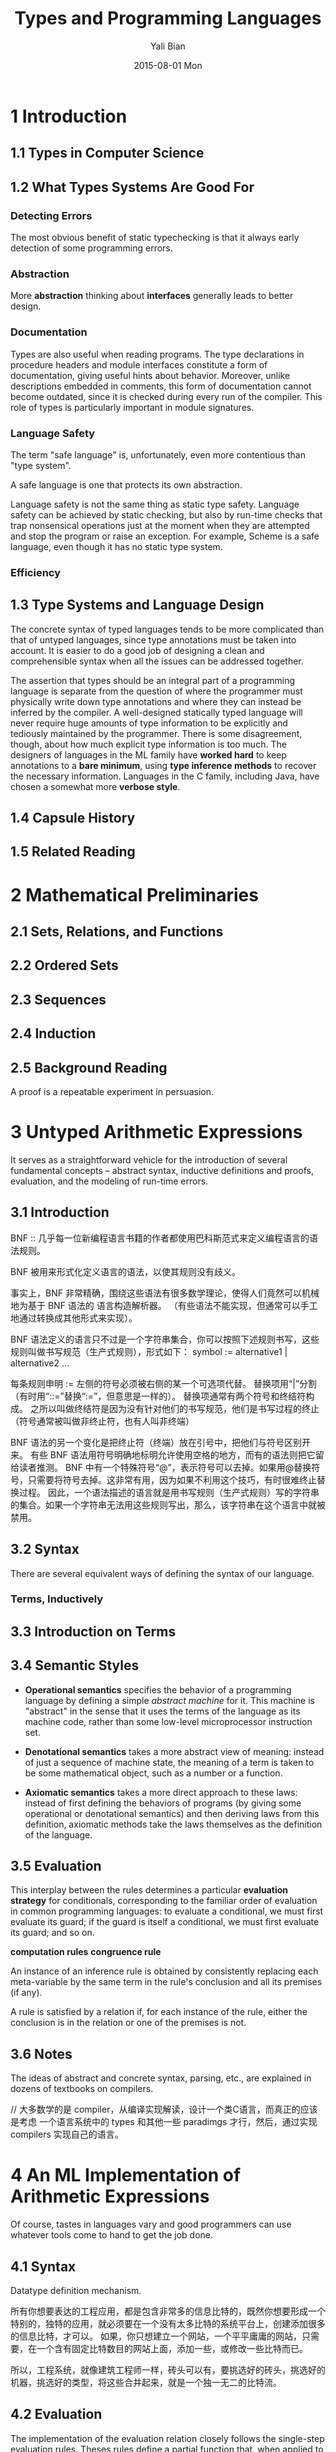 #+TITLE:       Types and Programming Languages
#+AUTHOR:      Yali Bian
#+EMAIL:       byl.lisp@gmail.com
#+DATE:        2015-08-01 Mon


* 1 Introduction

** 1.1 Types in Computer Science

** 1.2 What Types Systems Are Good For

*** Detecting Errors

    The most obvious benefit of static typechecking is that it always early detection of some programming errors.

*** Abstraction

   More *abstraction* thinking about *interfaces* generally leads to better design.

*** Documentation

    Types are also useful when reading programs. The type declarations in procedure headers and module interfaces constitute a form of documentation, giving useful hints about behavior.  Moreover, unlike descriptions embedded in comments, this form of documentation cannot become outdated, since it is checked during every run of the compiler. This role of types is particularly important in module signatures.

*** Language Safety

    The term "safe language" is, unfortunately, even more contentious than "type system".

    A safe language is one that protects its own abstraction.

    Language safety is not the same thing as static type safety. Language safety can be achieved by static checking, but also by run-time checks that trap nonsensical operations just at the moment when they are attempted and stop the program or raise an exception. For example, Scheme is a safe language, even though it has no static type system.

*** Efficiency

** 1.3 Type Systems and Language Design

   The concrete syntax of typed languages tends to be more complicated than that of untyped languages, since type annotations must be taken into account. It is easier to do a good job of designing a clean and comprehensible syntax when all the issues can be addressed together.

   The assertion that types should be an integral part of a programming language is separate from the question of where the programmer must physically write down type annotations and where they can instead be inferred by the compiler. A well-designed statically typed language will never require huge amounts of type information to be explicitly and tediously maintained by the programmer. There is some disagreement, though, about how much explicit type information is too much. The designers of languages in the ML family have *worked hard* to keep annotations to a *bare minimum*, using *type inference methods* to recover the necessary information. Languages in the C family, including Java, have chosen a somewhat more *verbose style*.

** 1.4 Capsule History

** 1.5 Related Reading

* 2 Mathematical Preliminaries

** 2.1 Sets, Relations, and Functions

** 2.2 Ordered Sets

** 2.3 Sequences
** 2.4 Induction
** 2.5 Background Reading

   A proof is a repeatable experiment in persuasion.

* 3 Untyped Arithmetic Expressions

  It serves as a straightforward vehicle for the introduction of several fundamental concepts -- abstract syntax, inductive definitions and proofs, evaluation, and the modeling of run-time errors.

** 3.1 Introduction

   BNF :: 几乎每一位新编程语言书籍的作者都使用巴科斯范式来定义编程语言的语法规则。

   BNF 被用来形式化定义语言的语法，以使其规则没有歧义。

   事实上，BNF 非常精确，围绕这些语法有很多数学理论，使得人们竟然可以机械地为基于 BNF 语法的 语言构造解析器。
   （有些语法不能实现，但通常可以手工地通过转换成其他形式来实现）。

   BNF 语法定义的语言只不过是一个字符串集合，你可以按照下述规则书写，这些规则叫做书写规范（生产式规则），形式如下：
      symbol := alternative1 | alternative2 ...

   每条规则申明 := 左侧的符号必须被右侧的某一个可选项代替。
   替换项用“|”分割（有时用“::=”替换“:=”，但意思是一样的）。
   替换项通常有两个符号和终结符构成。
   之所以叫做终结符是因为没有针对他们的书写规范，他们是书写过程的终止（符号通常被叫做非终止符，也有人叫非终端）

   BNF 语法的另一个变化是把终止符（终端）放在引号中，把他们与符号区别开来。
   有些 BNF 语法用符号明确地标明允许使用空格的地方，而有的语法则把它留给读者推测。
   BNF 中有一个特殊符号“@”，表示符号可以去掉。如果用@替换符号，只需要将符号去掉。这非常有用，因为如果不利用这个技巧，有时很难终止替换过程。
   因此，一个语法描述的语言就是用书写规则（生产式规则）写的字符串的集合。如果一个字符串无法用这些规则写出，那么，该字符串在这个语言中就被禁用。

** 3.2 Syntax

   There are several equivalent ways of defining the syntax of our language.

*** Terms, Inductively
** 3.3 Introduction on Terms
** 3.4 Semantic Styles

   - *Operational semantics* specifies the behavior of a programming language by defining a simple /abstract machine/ for it. This machine is "abstract" in the sense that it uses the terms of the language as its machine code, rather than some low-level microprocessor instruction set.

   - *Denotational semantics* takes a more abstract view of meaning: instead of just a sequence of machine state, the meaning of a term is taken to be some mathematical object, such as a number or a function.

   - *Axiomatic semantics* takes a more direct approach to these laws: instead of first defining the behaviors of programs (by giving some operational or denotational semantics) and then deriving laws from this definition, axiomatic methods take the laws themselves as the definition of the language.

** 3.5 Evaluation

   This interplay between the rules determines a particular *evaluation strategy* for conditionals, corresponding to the familiar order of evaluation in common programming languages: to evaluate a conditional, we must first evaluate its guard; if the guard is itself a conditional, we must first evaluate its guard; and so on.

   *computation rules*
   *congruence rule*

   An instance of an inference rule is obtained by consistently replacing each meta-variable by the same term in the rule's conclusion and all its premises (if any).

   A rule is satisfied by a relation if, for each instance of the rule, either the conclusion is in the relation or one of the premises is not.

** 3.6 Notes

   The ideas of abstract and concrete syntax, parsing, etc., are explained in dozens of textbooks on compilers.

   // 大多数学的是 compiler，从编译实现解读，设计一个类C语言，而真正的应该是考虑 一个语言系统中的 types 和其他一些 paradimgs 才行，然后，通过实现 compilers 实现自己的语言。

* 4 An ML Implementation of Arithmetic Expressions

   Of course, tastes in languages vary and good programmers can use whatever tools come to hand to get the job done.

** 4.1 Syntax

   Datatype definition mechanism.

   所有你想要表达的工程应用，都是包含非常多的信息比特的，既然你想要形成一个特别的，独特的应用，就必须要在一个没有太多比特的系统平台上，创建添加很多的信息比特，才可以。
   如果，你只想建立一个网站，一个平平庸庸的网站，只需要，在一个含有固定比特数目的网站上面，添加一些，或修改一些比特而已。

   所以，工程系统，就像建筑工程师一样，砖头可以有，要挑选好的砖头，挑选好的机器，挑选好的类型，将这些合并起来，就是一个独一无二的比特流。

** 4.2 Evaluation

   The implementation of the evaluation relation closely follows the single-step evaluation rules. Theses rules define a partial function that, when applied to a term that is not yet a value, yields the next step of evaluation for that term. When applied to a value, the result of the evaluation function yields no result.

   To translate the evaluation rules into OCaml, we need to make a decision about how to handle this case. One straightforward approach is to write the single-step evaluation function eval1 so that it raises an exception when none of the evaluation rules apply to the term that it is given.

   Mathematical definition of evaluation.

   Big-step evaluation rules.
   single-step evaluation rules.

** 4.3 The Rest of the Story

* 5 The Untyped Lambda-Calculus

  A formal system invented by Alonzo Church, in which all computation is reduced to the basic operations of function definition and application.
  Lambda-calculus's importance arises from the fact that it can be viewed simultaneously as a simple programming language in which computations  can be described and as a mathematical object about which rigorous statements can be proved.

  The lambda-calculus can be enriched in a variety of ways. First, it is often convenient to add special  concrete syntax for features like numbers, tuples, records, etc, whose behavior can already be simulated in the core language.

** 5.1 Basics

   Procedural (or functional) abstraction is a key feature of essentially all programming languages.

*** Abstract and Concrete Syntax

    The focus of attention in this book is on abstract, not concrete, syntax. Of course, when we write terms in examples, definitions, theorems, and proofs, we will need to express them in a concrete, linear notation, but we always have their underlying abstract syntax trees in mind.

    // 将语法分析树，用concrete syntax的形式实现，就是用字符串（命令符或操作符）的形式展示，是一种非常直观操作，但是，视觉上，不太满足的方案。当语法分析树，深度太大的时候，这个用文字描述的 concrete syntax 将会非常的丑陋。
    不如用lisp的形式，敲入代码，用可视化的方式，展示代码，不仅仅展示 concrete syntax，还在视觉上展示了语法分析树。

    To save writing too many parentheses, we adopt two conventions when writing lambda-terms in linear form.
    // 使用一种，默认的，比 lisp 少一层括号的形式。
    First, application associates to the left.
    Second, the bodies of abstractions are taken to extend as far to the right as possible.

*** Variables and Metavariables

*** Scope

*** Operational Semantics

    The call-by-value strategy is strict, in the sense that the arguments to functions are always evaluated, whether or not they are used by the body of the function.

    The choice of evaluation strategy actually makes little difference when discussing type systems. The issues that motivate various typing features, and the techniques used to address them, are much the same for all the strategies.

    In this book, we use call by value, both because it is found in most well-known languages and because it is the easiest to enrich with features such as exceptions and references.

** 5.2 Programming in the Lambda-Calculus

   The lambda-calculus is much more powerful than its tiny definition might suggest.

*** Multiple Arguments

    The transformation of multi-argument functions into higher-order functions is called currying in honor of Haskell Curry, a contemporary of Church.

*** Church Booleans

    Another language feature that can easily be encoded in the lambda-calculus is boolean values and conditionals.

    // 所有的都是函数，所有的都是可以执行的，当然，前提是都得按照该函数的正确的执行方式。

*** Pairs
*** Church Numerals

    Representing numbers by lambda-terms is only slightly more intricate than what we have just seen.

*** Enriching the Calculus

    We have seen that booleans, numbers, and the operations on them can be encoded in the pure lambda-calculus. Indeed, strictly speaking, we can do all the programming we ever need to without going outside of the pure system. However, when working with examples it is often convenient to include the primitive booleans and numbers (and possibly other data types) as well.

    // 就像使用汇编语言，或者是更第低级的二进制编程，当然也是可以完成所有功能的，但是，我们希望，讲这个抽象层次，到达我们思维中更加实惠，或者是更加贴切的场合。

*** Representation

    What, exactly, does it mean to say that the *Church numerals* represent *ordinary numbers*?
    To answer, we first need to remind ourselves of what the ordinary numbers are.

    Thus, in terms of their effects on the overall results of programs, there is no observable dif- ference between the real numbers and their Church-numeral representation.

** 5.3 Formalities

*** Syntax
*** Substitution
*** Operational Semantics

    Taken together, these rules completely determine the order of evaluation for an application t1 t2:
    + we first use E-App1 to reduce t1 to a value,
    + then use E-App2 to reduce t2 to a value,
    + and finally use E-AppAbs to perform the application itself.

    Adapt these rules to describe the other three strategies for evaluation:
    + full beta-reduction,
    + normal-order,
    + and lazy evaluation.

** 5.4 Notes
* 6 Nameless Representation of Terms
** 6.1 Terms and Contexts
** 6.2 Shifting and Substitution
** 6.3 Evaluation
* 7 An ML Implementation of the Lambda-Calculus

  An executable evaluator for *untyped lambda-terms* can be obtained by a straightforward translation of the foregoing definitions into OCaml.

** 7.1 Terms and Contexts
** 7.2 Shifting and Substitution
** 7.3 Evaluation
** 7.4 Notes

   Interpreters (and compilers) for functional languages that are tuned for speed instead of simplicity use a different strategy:
   Instead of actually performing the substitution, we simply record an association between the bound variable name and the argument value in an auxiliary data structure called the environment, which is carried along with the term being evaluated.
   When we reach a variable, we look up its value in the *current environment*. This strategy can be modeled by *regarding the environment as a kind of explicit substitution* —i.e., by moving the mechanism of substitution from the meta-language into the object language, making it a part of the syntax of the terms manipulated by the evaluator, rather than an *external operation* on terms.

* 8 Typed Arithmetic Expressions
** 8.1 Types

   Evaluating a term can either result in a value or else *get stuck* at some stage, by reaching a term like /pred false/, for which no evaluation rule applies.

   Stuck terms correspond to meaningless or erroneous programs. We would therefore like be able to tell, without actually evaluating a term, that its evaluation will definitely not get stuck.
   To do this, we need to distinguish between terms whose result will be a numeric value (since these are the only ones that should appear as arguments to pred, succ, and iszero) and terms whose result will be a boolean (since only these should appear as the guard of a conditional). We introduce two types, Nat and Bool, for classifying terms in this way.

** 8.2 The Typing Relation
** 8.3 Safety = Progress + Preservation

   The most basic property of this type system or any other is safety (also called soundness): well-typed terms do not "go wrong." We have chosen how to formalize what it means for a term to go wrong: it means reaching a "stuck state" that is not designated as a final value but where the evaluation rules do not tell us what to do next.

   What we want to know, then, is that well-typed terms do not get stuck.
   We show this in two steps, commonly known as the "progress" and "preservation" theorems.

   + Progress :: A well-typed term is not stuck (either it is a value or it can take a step according to the evaluation rules).
   + Preservation :: If a well-typed term takes a step of evaluation, then the resulting term is also well typed.

   These properties together tell us that a well-typed term can never reach a stuck state during evaluation.

   The proof that types are preserved by evaluation is also quite straightforward for this system.
* 9 Simply Typed Lambda-Calculus

  This chapter introduces the most elementary member of the family of typed languages that we shall be studying for the rest of the book: the simply typed lambda-calculus of Church and Curry.

** 9.1 Function Types
** 9.2 The Typing Relation
** 9.3 Properties of Typing

   As in Chapter 8, we need to develop a few basic lemmas before we can prove type safety. Most of these are similar to what we saw before -- we just need to add contexts to the typing relation and add clauses to each proof for lambda-abstractions, applications, and variables. The only significant new requirement is a substitution lemma for the typing relation.

   First off, an inversion lemma records a collection of observations about how typing derivations are built: the clause for each syntactic form tells us "if a term of this form is well typed, then its subterms must have types of these forms..."

   For many of the type systems that we will see later in the book, this simple correspondence between terms and derivations will not hold: a single term will be assigned many types, and each of these will be justified by many typing derivations. In these systems, there will often be significant work involved in showing that typing derivations can be recovered effectively from terms.

** 9.4 The Curry-Howard Correspondence
** 9.5 Erasure and Typability
** 9.6 Curry-Style vs. Church-Style

   There are two different styles in which the semantics of the simply typed lambda-calculus can be formulated:
   + as an evaluation relation defined directly on the syntax of the simply typed calculus,
   + or as a compilation to an untyped calculus plus an evaluation relation on untyped terms.

   An important commonality of the two styles is that, in both, it makes sense to talk about the behavior of a term t, whether or not t is actually well typed.

   We first define the terms, then define a semantics showing how they behave, then give a type system that rejects some terms whose behaviors we don’t like. Semantics is prior to typing.

** 9.7 Notes

   Well-typed programs cannot “go wrong.”

* 10 An ML Implementation of Simple Types

** 10.1 Contexts
** 10.2 Terms and Types
** 10.3 Type checking
* 11 Simple Extensions

